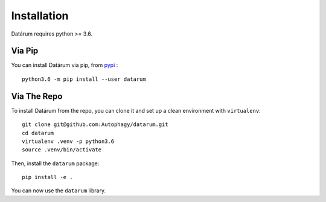 Installation
============

Datárum requires python >= 3.6.

Via Pip
-------

You can install Datárum via pip, from `pypi`_ : ::

    python3.6 -m pip install --user datarum


Via The Repo
-------------

To install Datárum from the repo, you can clone it and set up a clean environment
with ``virtualenv``: ::

    git clone git@github.com:Autophagy/datarum.git
    cd datarum
    virtualenv .venv -p python3.6
    source .venv/bin/activate

Then, install the ``datarum`` package: ::

    pip install -e .

You can now use the ``datarum`` library.

.. _`pypi`: https://pypi.python.org/pypi/datarum/
